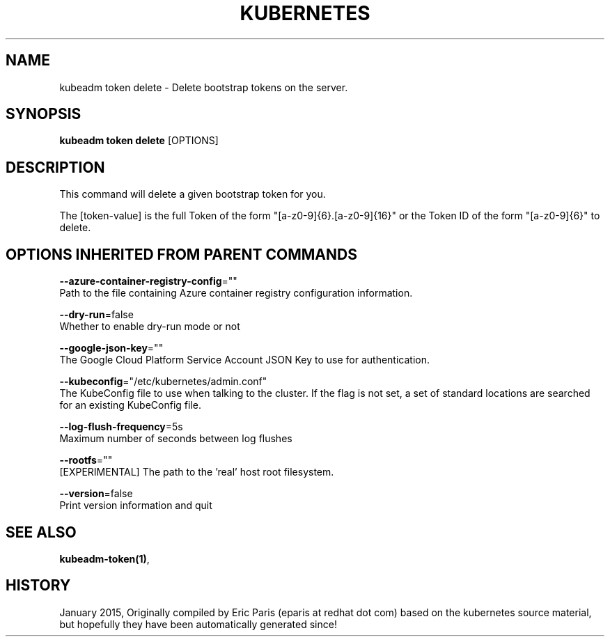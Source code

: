 .TH "KUBERNETES" "1" " kubernetes User Manuals" "Eric Paris" "Jan 2015"  ""


.SH NAME
.PP
kubeadm token delete \- Delete bootstrap tokens on the server.


.SH SYNOPSIS
.PP
\fBkubeadm token delete\fP [OPTIONS]


.SH DESCRIPTION
.PP
This command will delete a given bootstrap token for you.

.PP
The [token\-value] is the full Token of the form "[a\-z0\-9]{6}.[a\-z0\-9]{16}" or the
Token ID of the form "[a\-z0\-9]{6}" to delete.


.SH OPTIONS INHERITED FROM PARENT COMMANDS
.PP
\fB\-\-azure\-container\-registry\-config\fP=""
    Path to the file containing Azure container registry configuration information.

.PP
\fB\-\-dry\-run\fP=false
    Whether to enable dry\-run mode or not

.PP
\fB\-\-google\-json\-key\fP=""
    The Google Cloud Platform Service Account JSON Key to use for authentication.

.PP
\fB\-\-kubeconfig\fP="/etc/kubernetes/admin.conf"
    The KubeConfig file to use when talking to the cluster. If the flag is not set, a set of standard locations are searched for an existing KubeConfig file.

.PP
\fB\-\-log\-flush\-frequency\fP=5s
    Maximum number of seconds between log flushes

.PP
\fB\-\-rootfs\fP=""
    [EXPERIMENTAL] The path to the 'real' host root filesystem.

.PP
\fB\-\-version\fP=false
    Print version information and quit


.SH SEE ALSO
.PP
\fBkubeadm\-token(1)\fP,


.SH HISTORY
.PP
January 2015, Originally compiled by Eric Paris (eparis at redhat dot com) based on the kubernetes source material, but hopefully they have been automatically generated since!
